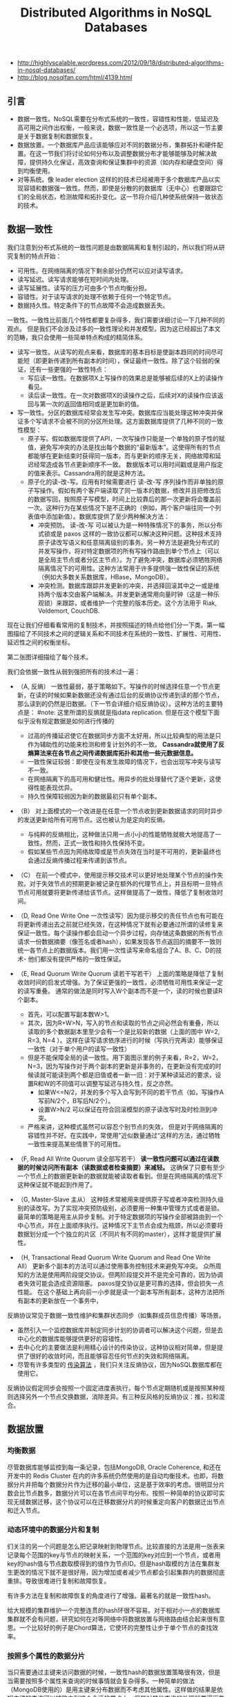 #+title: Distributed Algorithms in NoSQL Databases
- http://highlyscalable.wordpress.com/2012/09/18/distributed-algorithms-in-nosql-databases/
- http://blog.nosqlfan.com/html/4139.html

** 引言
- 数据一致性。NoSQL需要在分布式系统的一致性，容错性和性能，低延迟及高可用之间作出权衡，一般来说，数据一致性是一个必选项，所以这一节主要是关于数据复制和数据恢复。
- 数据放置。一个数据库产品应该能够应对不同的数据分布，集群拓扑和硬件配置。在这一节我们将讨论如何分布以及调整数据分布才能够能够及时解决故障，提供持久化保证，高效查询和保证集群中的资源（如内存和硬盘空间）得到均衡使用。
- 对等系统。像 leader election 这样的的技术已经被用于多个数据库产品以实现容错和数据强一致性。然而，即使是分散的的数据库（无中心）也要跟踪它们的全局状态，检测故障和拓扑变化。这一节将介绍几种使系统保持一致状态的技术。

** 数据一致性
我们注意到分布式系统的一致性问题是由数据隔离和复制引起的，所以我们将从研究复制的特点开始：
- 可用性。在网络隔离的情况下剩余部分仍然可以应对读写请求。
- 读写延迟。读写请求能够在短时间内处理。
- 读写延展性。读写的压力可由多个节点均衡分担。
- 容错性。对于读写请求的处理不依赖于任何一个特定节点。
- 数据持久性。特定条件下的节点故障不会造成数据丢失。

一致性。一致性比前面几个特性都要复杂得多，我们需要详细讨论一下几种不同的观点。 但是我们不会涉及过多的一致性理论和并发模型，因为这已经超出了本文的范畴，我只会使用一些简单特点构成的精简体系。
- 读写一致性。从读写的观点来看，数据库的基本目标是使副本趋同的时间尽可能短（即更新传递到所有副本的时间），保证最终一致性。除了这个较弱的保证，还有一些更强的一致性特点：
  - 写后读一致性。在数据项X上写操作的效果总是能够被后续的X上的读操作看见。
  - 读后读一致性。在一次对数据项X的读操作之后，后续对X的读操作应该返回与第一次的返回值相同或是更加新的值。
- 写一致性。分区的数据库经常会发生写冲突。数据库应当能处理这种冲突并保证多个写请求不会被不同的分区所处理。这方面数据库提供了几种不同的一致性模型：
  - 原子写。假如数据库提供了API，一次写操作只能是一个单独的原子性的赋值，避免写冲突的办法是找出每个数据的“最新版本”。这使得所有的节点都能够在更新结束时获得同一版本，而与更新的顺序无关，网络故障和延迟经常造成各节点更新顺序不一致。 数据版本可以用时间戳或是用户指定的值来表示。Cassandra用的就是这种方法。
  - 原子化的读-改-写。应用有时候需要进行 读-改-写 序列操作而非单独的原子写操作。假如有两个客户端读取了同一版本的数据，修改并且把修改后的数据写回，按照原子写模型，时间上比较靠后的那一次更新将会覆盖前一次。这种行为在某些情况下是不正确的（例如，两个客户端往同一个列表值中添加新值）。数据库提供了至少两种解决方法：
    - 冲突预防。 读-改-写 可以被认为是一种特殊情况下的事务，所以分布式锁或是 paxos 这样的一致协议都可以解决这种问题。这种技术支持原子读改写语义和任意隔离级别的事务。另一种方法是避免分布式的并发写操作，将对特定数据项的所有写操作路由到单个节点上（可以是全局主节点或者分区主节点）。为了避免冲突，数据库必须牺牲网络隔离情况下的可用性。这种方法常用于许多提供强一致性保证的系统（例如大多数关系数据库，HBase，MongoDB）。
    - 冲突检测。数据库跟踪并发更新的冲突，并选择回滚其中之一或是维持两个版本交由客户端解决。并发更新通常用向量时钟（这是一种乐观锁）来跟踪，或者维护一个完整的版本历史。这个方法用于 Riak, Voldemort, CouchDB.

现在让我们仔细看看常用的复制技术，并按照描述的特点给他们分一下类。第一幅图描绘了不同技术之间的逻辑关系和不同技术在系统的一致性、扩展性、可用性、延迟性之间的权衡坐标。

[[../images/distributed-algorithms-traits.png]]

第二张图详细描绘了每个技术。

[[../images/distributed-algorithms-illustrations.png]]

我们会依据一致性从弱到强把所有的技术过一遍：
- （A, 反熵） 一致性最弱，基于策略如下。写操作的时候选择任意一个节点更新，在读的时候如果新数据还没有通过后台的反熵协议传递到读的那个节点，那么读到的仍然是旧数据。（下一节会详细介绍反熵协议）。这种方法的主要特点是： #note: 这里所谓的反熵就是指data replication. 但是在这个模型下面似乎没有规定数据是如何进行传播的
  - 过高的传播延迟使它在数据同步方面不太好用，所以比较典型的用法是只作为辅助性的功能来检测和修复计划外的不一致。 *Cassandra就使用了反熵算法来在各节点之间传递数据库拓扑和其他一些元数据信息。*
  - 一致性保证较弱：即使在没有发生故障的情况下，也会出现写冲突与读写不一致。
  - 在网络隔离下的高可用和健壮性。用异步的批处理替代了逐个更新，这使得性能表现优异。
  - 持久性保障较弱因为新的数据最初只有单个副本。

- （B） 对上面模式的一个改进是在任意一个节点收到更新数据请求的同时异步的发送更新给所有可用节点。这也被认为是定向的反熵。
  - 与纯粹的反熵相比，这种做法只用一点小小的性能牺牲就极大地提高了一致性。然而，正式一致性和持久性保持不变。
  - 假如某些节点因为网络故障或是节点失效在当时是不可用的，更新最终也会通过反熵传播过程来传递到该节点。

- （C） 在前一个模式中，使用提示移交技术可以更好地处理某个节点的操作失败。对于失效节点的预期更新被记录在额外的代理节点上，并且标明一旦特点节点可用就要将更新传递给该节点。这样做提高了一致性，降低了复制收敛时间。

- （D, Read One Write One 一次性读写）因为提示移交的责任节点也有可能在将更新传递出去之前就已经失效，在这种情况下就有必要通过所谓的读修复来保证一致性。每个读操作都会启动一个异步过程，向存储这条数据的所有节点请求一份数据摘要（像签名或者hash），如果发现各节点返回的摘要不一致则统一各节点上的数据版本。我们用一次性读写来命名组合了A、B、C、D的技术- 他们都没有提供严格的一致性保证。

- （E, Read Quorum Write Quorum 读若干写若干） 上面的策略是降低了复制收敛时间的启发式增强。为了保证更强的一致性，必须牺牲可用性来保证一定的读写重叠。 通常的做法是同时写入W个副本而不是一个，读的时候也要读R个副本。
  - 首先，可以配置写副本数W>1。
  - 其次，因为R+W>N，写入的节点和读取的节点之间必然会有重叠，所以读取的多个数据副本里至少会有一个是比较新的数据（上面的图中 W=2, R=3, N=4 ）。这样在读写请求依序进行的时候（写执行完再读）能够保证一致性（对于单个用户的读写一致性）
  - 但是不能保障全局的读一致性。用下面图示里的例子来看，R=2，W=2，N=3，因为写操作对于两个副本的更新是非事务的，在更新没有完成的时候读就可能读到两个都是旧值或者一新一旧：对于某种读延迟的要求，设置R和W的不同值可以调整写延迟与持久性，反之亦然。
    - 如果W<=N/2，并发的多个写入会写到不同的若干节点（如，写操作A写前N/2个，B写后N/2个）。
    - 设置W>N/2 可以保证在符合回滚模型的原子读改写时及时检测到冲突。
  - 严格来讲，这种模式虽然可以容忍个别节点的失效， 但是对于网络隔离的容错性并不好。在实践中，常使用”近似数量通过“这样的方法，通过牺牲一致性来提高某些情景下的可用性。

- （F, Read All Write Quorum 读全部写若干） *读一致性问题可以通过在读数据的时候访问所有副本（读数据或者检查摘要）来减轻。* 这确保了只要有至少一个节点上的数据更新新的数据就能被读取者看到。但是在网络隔离的情况下这种保证就不能起到作用了。

- （G, Master-Slave 主从） 这种技术常被用来提供原子写或者冲突检测持久级别的读改写。为了实现冲突预防级别，必须要用一种集中管理方式或者是锁。最简单的策略是用主从异步复制。对于特定数据项的写操作全部被路由到一个中心节点，并在上面顺序执行。这种情况下主节点会成为瓶颈，所以必须要将数据划分成一个个独立的片区（不同片有不同的master），这样才能提供扩展性。

- （H, Transactional Read Quorum Write Quorum and Read One Write All）  更新多个副本的方法可以通过使用事务控制技术来避免写冲突。 众所周知的方法是使用两阶段提交协议。但两阶段提交并不是完全可靠的，因为协调者失效可能会造成资源阻塞。 paxos提交协议是更可靠的选择，但会损失一点性能。 在这个基础上再向前一小步就是读一个副本写所有副本，这种方法把所有副本的更新放在一个事务中，

反熵协议常见于数据一致性维护和集群状态同步（如集群成员信息传播）等场景。
- 虽然引入一个监控数据库并制定同步计划的协调者可以解决这个问题，但是去中心化的数据库能够提供更好的容错性。
- 去中心化的主要做法是利用精心设计的传染协议，这种协议相对简单，但是提供了很好的收敛时间，而且能够容忍任何节点的失效和网络隔离。
- 尽管有许多类型的 [[http://net.pku.edu.cn/~course/cs501/2009/reading/1987-SPDC-Epidemic%2520algorithms%2520for%2520replicated%2520database%2520maintenance.pdf][传染算法]] ，我们只关注反熵协议，因为NoSQL数据库都在使用它。

反熵协议假定同步会按照一个固定进度表执行，每个节点定期随机或是按照某种规则选择另外一个节点交换数据，消除差异。有三种反风格的反熵协议：推，拉和混合。

[[../images/anti-entropy-push-pull.png]]

** 数据放置
*** 均衡数据
尽管数据库能够监控到每一条记录，包括MongoDB, Oracle Coherence, 和还在开发中的 Redis Cluster 在内的许多系统仍然使用的是自动均衡技术。也即，将数据分片并把每个数据分片作为迁移的最小单位，这是基于效率的考虑。很明显分片数会比节点数多，数据分片可以在各节点间平均分布。按照一种简单的协议即可实现无缝数据迁移，这个协议可以在迁移数据分片的时候重定向客户的数据迁出节点和迁入节点。

*** 动态环境中的数据分片和复制
们关注的另一个问题是怎么把记录映射到物理节点。比较直接的方法是用一张表来记录每个范围的key与节点的映射关系，一个范围的key对应到一个节点，或者用key的hash值与节点数取模得到的值作为节点ID。但是hash取模的方法在集群发生更改的情况下就不是很好用，因为增加或者减少节点都会引起集群内的数据彻底重排。导致很难进行复制和故障恢复。

有许多方法在复制和故障恢复的角度进行了增强。最著名的就是一致性hash。

给大规模的集群维护一个完整连贯的hash环很不容易。对于相对小一点的数据库集群就不会有问题，研究如何在对等网络中将数据放置与网络路由结合起来很有意思。一个比较好的例子是Chord算法，它使环的完整性让步于单个节点的查找效率。

*** 按照多个属性的数据分片
当只需要通过主键来访问数据的时候，一致性hash的数据放置策略很有效，但是当需要按照多个属性来查询的时候事情就会复杂得多。一种简单的做法（MongoDB使用的）是用主键来分布数据而不考虑其他属性。这样做的结果是依据主键的查询可以被路由到接个合适的节点上，但是对其他查询的处理就要遍历集群的所有节点。查询效率的不均衡造成下面的问题：

有一个数据集，其中的每条数据都有若干属性和相应的值。是否有一种数据分布策略能够使得限定了任意多个属性的查询会被交予尽量少的几个节点执行？

HyperDex数据库提供了一种解决方案。基本思想是把每个属性视作多维空间中的一个轴，将空间中的区域映射到物理节点上。一次查询会被对应到一个由空间中多个相邻区域组成的超平面，所以只有这些区域与该查询有关。

#note: 可以认为就是枚举各个属性的范围并且做交叉，然后将不同的交叉映射到不同的物理节点上。

*** 钝化副本
#todo: 不是很明白

** 系统协调
在这部分我们将讨论与系统协调相关的两种技术。分布式协调是一个比较大的领域，数十年以来有很多人对此进行了深入的研究。这篇文章里只涉及两种已经投入实用的技术。关于分布式锁，consensus协议以及其他一些基础技术的内容可以在很多书或者网络资源中找到，也可以去看参考资料
- N. A. Lynch. Distributed Algorithms
- G. Tel. Introduction to Distributed Algorithms
- http://basho.com/blog/technical/2010/04/05/why-vector-clocks-are-hard/
- L. Lamport. Paxos Made Simple
- J. Chase. Distributed Systems, Failures, and Consensus

*** 故障检测
- N. Hayashibara, A. Cherif, T. Katayama. Failure Detectors for Large-Scale Distributed Systems http://ddg.jaist.ac.jp/pub/HCK02.pdf
- N. Hayashibara, X. Defago, R. Yared, T. Katayama. The Phi Accrual Failure Detector http://cassandra-shawn.googlecode.com/files/The%20Phi%20Accrual%20Failure%20Detector.pdf

故障检测是任何一个拥有容错性的分布式系统的基本功能。实际上所有的故障检测协议都基于心跳通讯机制，原理很简单，被监控的组件定期发送心跳信息给监控进程（或者由监控进程轮询被监控组件），如果有一段时间没有收到心跳信息就被认为失效了。除此之外，真正的分布式系统还要有另外一些功能要求：
- 自适应。故障检测应该能够应对暂时的网络故障和延迟，以及集群拓扑、负载和带宽的变化。但这有很大难度，因为没有办法去分辨一个长时间没有响应的进程到底是不是真的失效了，因此，故障检测需要权衡故障识别时间（花多长时间才能识别一个真正的故障，也即一个进程失去响应多久之后会被认为是失效）和虚假警报率之间的轻重。这个权衡因子应该能够动态自动调整。
- 灵活性。乍看上去，故障检测只需要输出一个表明被监控进程是否处于工作状态的布尔值，但在实际应用中这是不够的。我们来看 [[http://cassandra-shawn.googlecode.com/files/The%2520Phi%2520Accrual%2520Failure%2520Detector.pdf][参考资料]] 中的一个类似MapReduce的例子。有一个由一个主节点和若干工作节点组成的分布式应用，主节点维护一个作业列表，并将列表中的作业分配给工作节点。主节点能够区分不同程度的失败。如果主节点怀疑某个工作节点挂了，他就不会再给这个节点分配作业。其次，随着时间推移，如果没有收到该节点的心跳信息，主节点就会把运行在这个节点上的作业重新分配给别的节点。最后，主节点确认这个节点已经失效，并释放所有相关资源。
- 可扩展性和健壮性。失败检测作为一个系统功能应该能够随着系统的扩大而扩展。他应该是健壮和一致的，也即，即使在发生通讯故障的情况下，系统中的所有节点都应该有一个一致的看法（即所有节点都应该知道哪些节点是不可用的，那些节点是可用的，各节点对此的认知不能发生冲突，不能出现一部分节点知道某节点A不可用，而另一部分节点不知道的情况）

所谓的 [[http://cassandra-shawn.googlecode.com/files/The%2520Phi%2520Accrual%2520Failure%2520Detector.pdf][累计失效检测器]] 可以解决前两个问题，Cassandra对它进行了一些修改并应用在产品中。其基本工作流程如下：
- 对于每一个被监控资源，检测器记录心跳信息到达时间Ti。
- 计算在统计预测范围内的到达时间的均值和方差。
- 假定到达时间的分布已知（下图包括一个正态分布的公式），我们可以计算心跳延迟（当前时间t_now和上一次到达时间Tc之间的差值） 的概率，用这个概率来判断是否发生故障。如 [[http://cassandra-shawn.googlecode.com/files/The%2520Phi%2520Accrual%2520Failure%2520Detector.pdf][参考资料]] 中所建议的，可以使用对数函数来调整它以提高可用性。在这种情况下，输出1意味着判断错误（认为节点失效）的概率是10%，2意味着1%，以此类推。

根据重要程度不同来分层次组织监控区，各区域之间通过谣言传播协议或者中央容错库同步，这样可以满足扩展性的要求，又可以防止心跳信息在网络中泛滥

*** 协调者竞选
协调者竞选是用于强一致性数据库的一个重要技术。首先，它可以组织主从结构的系统中主节点的故障恢复。其次，在网络隔离的情况下，它可以断开处于少数的那部分节点，以避免写冲突。

*协调者竞选过程会统计参与的节点数目并确保集群中至少一半的节点参与了竞选。* 这确保了在网络隔离的情况下只有一部分节点能选出协调者（假设网络中网络会被分割成多块区域，之间互不联通，协调者竞选的结果必然会在节点数相对比较多的那个区域中选出协调者，当然前提是那个区域中的可用节点多于集群原有节点数的半数。如果集群被隔离成几个区块，而没有一个区块的节点数多于原有节点总数的一半，那就无法选举出协调者，当然这样的情况下也别指望集群能够继续提供服务了）